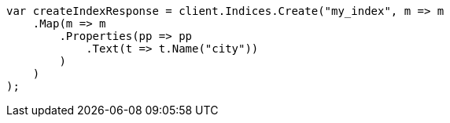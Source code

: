 // indices/put-mapping.asciidoc:234

////
IMPORTANT NOTE
==============
This file is generated from method Line234 in https://github.com/elastic/elasticsearch-net/tree/master/src/Examples/Examples/Indices/PutMappingPage.cs#L188-L212.
If you wish to submit a PR to change this example, please change the source method above
and run dotnet run -- asciidoc in the ExamplesGenerator project directory.
////

[source, csharp]
----
var createIndexResponse = client.Indices.Create("my_index", m => m
    .Map(m => m
        .Properties(pp => pp
            .Text(t => t.Name("city"))
        )
    )
);
----
